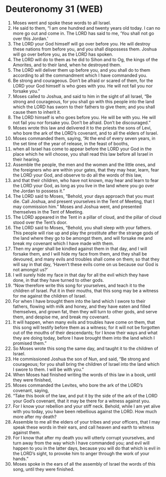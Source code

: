 * Deuteronomy 31 (WEB)
:PROPERTIES:
:ID: WEB/05-DEU31
:END:

1. Moses went and spoke these words to all Israel.
2. He said to them, “I am one hundred and twenty years old today. I can no more go out and come in. The LORD has said to me, ‘You shall not go over this Jordan.’
3. The LORD your God himself will go over before you. He will destroy these nations from before you, and you shall dispossess them. Joshua will go over before you, as the LORD has spoken.
4. The LORD will do to them as he did to Sihon and to Og, the kings of the Amorites, and to their land, when he destroyed them.
5. The LORD will deliver them up before you, and you shall do to them according to all the commandment which I have commanded you.
6. Be strong and courageous. Don’t be afraid or scared of them, for the LORD your God himself is who goes with you. He will not fail you nor forsake you.”
7. Moses called to Joshua, and said to him in the sight of all Israel, “Be strong and courageous, for you shall go with this people into the land which the LORD has sworn to their fathers to give them; and you shall cause them to inherit it.
8. The LORD himself is who goes before you. He will be with you. He will not fail you nor forsake you. Don’t be afraid. Don’t be discouraged.”
9. Moses wrote this law and delivered it to the priests the sons of Levi, who bore the ark of the LORD’s covenant, and to all the elders of Israel.
10. Moses commanded them, saying, “At the end of every seven years, in the set time of the year of release, in the feast of booths,
11. when all Israel has come to appear before the LORD your God in the place which he will choose, you shall read this law before all Israel in their hearing.
12. Assemble the people, the men and the women and the little ones, and the foreigners who are within your gates, that they may hear, learn, fear the LORD your God, and observe to do all the words of this law,
13. and that their children, who have not known, may hear and learn to fear the LORD your God, as long as you live in the land where you go over the Jordan to possess it.”
14. The LORD said to Moses, “Behold, your days approach that you must die. Call Joshua, and present yourselves in the Tent of Meeting, that I may commission him.” Moses and Joshua went, and presented themselves in the Tent of Meeting.
15. The LORD appeared in the Tent in a pillar of cloud, and the pillar of cloud stood over the Tent’s door.
16. The LORD said to Moses, “Behold, you shall sleep with your fathers. This people will rise up and play the prostitute after the strange gods of the land where they go to be amongst them, and will forsake me and break my covenant which I have made with them.
17. Then my anger shall be kindled against them in that day, and I will forsake them, and I will hide my face from them, and they shall be devoured, and many evils and troubles shall come on them; so that they will say in that day, ‘Haven’t these evils come on us because our God is not amongst us?’
18. I will surely hide my face in that day for all the evil which they have done, in that they have turned to other gods.
19. “Now therefore write this song for yourselves, and teach it to the children of Israel. Put it in their mouths, that this song may be a witness for me against the children of Israel.
20. For when I have brought them into the land which I swore to their fathers, flowing with milk and honey, and they have eaten and filled themselves, and grown fat, then they will turn to other gods, and serve them, and despise me, and break my covenant.
21. It will happen, when many evils and troubles have come on them, that this song will testify before them as a witness; for it will not be forgotten out of the mouths of their descendants; for I know their ways and what they are doing today, before I have brought them into the land which I promised them.”
22. So Moses wrote this song the same day, and taught it to the children of Israel.
23. He commissioned Joshua the son of Nun, and said, “Be strong and courageous; for you shall bring the children of Israel into the land which I swore to them. I will be with you.”
24. When Moses had finished writing the words of this law in a book, until they were finished,
25. Moses commanded the Levites, who bore the ark of the LORD’s covenant, saying,
26. “Take this book of the law, and put it by the side of the ark of the LORD your God’s covenant, that it may be there for a witness against you.
27. For I know your rebellion and your stiff neck. Behold, while I am yet alive with you today, you have been rebellious against the LORD. How much more after my death?
28. Assemble to me all the elders of your tribes and your officers, that I may speak these words in their ears, and call heaven and earth to witness against them.
29. For I know that after my death you will utterly corrupt yourselves, and turn away from the way which I have commanded you; and evil will happen to you in the latter days, because you will do that which is evil in the LORD’s sight, to provoke him to anger through the work of your hands.”
30. Moses spoke in the ears of all the assembly of Israel the words of this song, until they were finished.
